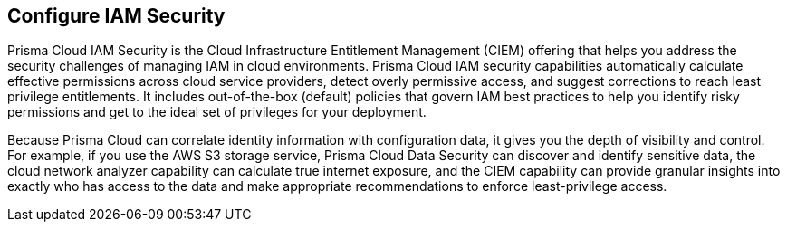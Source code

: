 [#id20a580e1-91ce-46c7-b89d-57e04b41ced0]
== Configure IAM Security

//Learn about how Prisma Cloud enables Cloud Infrastructure Entitlement Management (CIEM).

Prisma Cloud IAM Security is the Cloud Infrastructure Entitlement Management (CIEM) offering that helps you address the security challenges of managing IAM in cloud environments. Prisma Cloud IAM security capabilities automatically calculate effective permissions across cloud service providers, detect overly permissive access, and suggest corrections to reach least privilege entitlements. It includes out-of-the-box (default) policies that govern IAM best practices to help you identify risky permissions and get to the ideal set of privileges for your deployment.

Because Prisma Cloud can correlate identity information with configuration data, it gives you the depth of visibility and control. For example, if you use the AWS S3 storage service, Prisma Cloud Data Security can discover and identify sensitive data, the cloud network analyzer capability can calculate true internet exposure, and the CIEM capability can provide granular insights into exactly who has access to the data and make appropriate recommendations to enforce least-privilege access.
